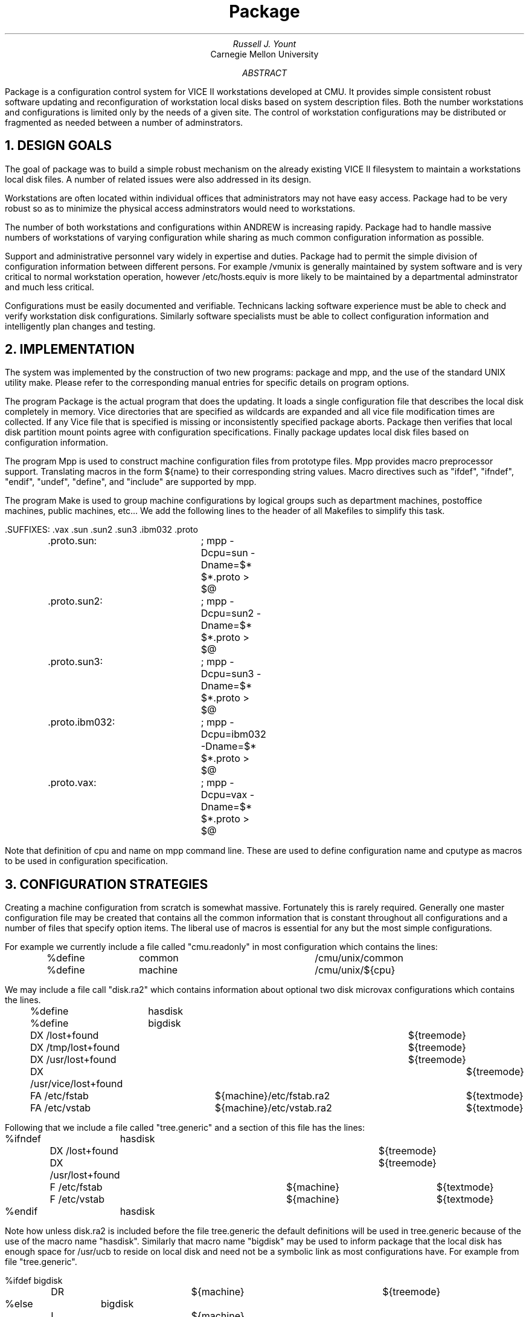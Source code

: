 .TL
Package
.AU
Russell J. Yount
.AI
Carnegie Mellon University
.AB
Package is a configuration control system for VICE II workstations
developed at CMU. It provides simple consistent robust software updating
and reconfiguration of workstation local disks based on system description files.
Both the number workstations and configurations is limited only by
the needs of a given site. The control of workstation configurations may be
distributed or fragmented as needed between a number of adminstrators.
.AE
.NH
DESIGN GOALS
.PP
The goal of package was to build a simple robust mechanism on the already
existing VICE II filesystem to maintain a workstations local disk files.
A number of related issues were also addressed in its design.
.PP
Workstations are often located within individual offices that
administrators may not have easy access. Package had to be very robust so
as to minimize the physical access adminstrators would need to workstations.
.PP
The number of both workstations and configurations within ANDREW is increasing
rapidy. Package had to handle massive numbers of workstations of varying 
configuration while sharing as much common configuration information as
possible.
.PP
Support and administrative personnel vary widely in expertise and duties.
Package had to permit the simple division of configuration information
between different persons. For example /vmunix is generally maintained by
system software and is very critical to normal workstation operation,
however /etc/hosts.equiv is more likely to be maintained by a departmental
adminstrator and much less critical.
.PP
Configurations must be easily documented and verifiable. Technicans
lacking software experience must be able to check and verify workstation disk
configurations. Similarly software specialists must be able to collect
configuration information and intelligently plan changes and testing.
.NH
IMPLEMENTATION
.PP
The system was implemented by the construction of two new programs: 
package and mpp, and the use of the standard UNIX utility make.
Please refer to the corresponding manual entries for specific details on
program options.
.PP
The program Package is the actual program that does the updating.
It loads a single configuration file that describes the local disk
completely in memory. Vice directories that are specified as wildcards
are expanded and all vice file modification times are collected. 
If any Vice file that is specified is missing or inconsistently 
specified package aborts.
Package then verifies that local disk partition mount points
agree with configuration specifications.
Finally package updates local disk files based on configuration information.
.PP
The program Mpp is used to construct machine configuration files from
prototype files.
Mpp provides macro preprocessor support. Translating macros in the form
${name} to their
corresponding string values. Macro directives such as "ifdef", "ifndef",
"endif", "undef",
"define", and "include" are supported by mpp.
.PP
The program Make is used to group machine configurations by logical
groups such as
department machines, postoffice machines, public machines, etc... We add the
following lines to the header of all Makefiles to simplify this task.
.nf

	.SUFFIXES: .vax .sun .sun2 .sun3 .ibm032 .proto
	.proto.sun:	; mpp -Dcpu=sun -Dname=$* $*.proto > $@
	.proto.sun2:	; mpp -Dcpu=sun2 -Dname=$* $*.proto > $@
	.proto.sun3:	; mpp -Dcpu=sun3 -Dname=$* $*.proto > $@
	.proto.ibm032:	; mpp -Dcpu=ibm032 -Dname=$* $*.proto > $@
	.proto.vax:	; mpp -Dcpu=vax -Dname=$* $*.proto > $@
.fi
.PP
Note that definition of cpu and name on mpp command line. These are used to
define configuration name and cputype as macros to be used in configuration
specification.
.NH
CONFIGURATION STRATEGIES
.PP
Creating a machine configuration from scratch is somewhat massive. Fortunately
this is rarely required. Generally one master configuration file may be
created that contains all the common information that is constant throughout
all configurations and a number of files that specify option items. The
liberal use of macros is essential for any but the most simple
configurations.
.PP
For example we currently include a file called "cmu.readonly" in most configuration
which contains the lines:
.nf

	%define	common			/cmu/unix/common
	%define	machine			/cmu/unix/${cpu}
.fi
.PP
We may include a file call "disk.ra2" which contains information about
optional two disk microvax configurations which contains the lines.
.nf

	%define	hasdisk
	%define	bigdisk
	DX /lost+found						${treemode}
	DX /tmp/lost+found					${treemode}
	DX /usr/lost+found					${treemode}
	DX /usr/vice/lost+found					${treemode}
	FA /etc/fstab		${machine}/etc/fstab.ra2	${textmode}
	FA /etc/vstab		${machine}/etc/vstab.ra2	${textmode}
.fi
.PP
Following that we include a file called "tree.generic" and a section of this file has
the lines:
.nf

%ifndef	hasdisk
	DX /lost+found					${treemode}
	DX /usr/lost+found				${treemode}
	F  /etc/fstab			${machine}	${textmode}
	F  /etc/vstab			${machine}	${textmode}
%endif	hasdisk
.fi
.PP
Note how unless disk.ra2 is included before the file tree.generic
the default definitions will be used in tree.generic because of the use of
the macro name "hasdisk". Similarly that macro name "bigdisk" may be used
to inform package that the local disk has enough space for /usr/ucb to reside
on local disk and need not be a symbolic link as most configurations have.
For example from file "tree.generic".
.nf

%ifdef bigdisk
	DR			${machine}		${treemode}
%else	bigdisk
	L			${machine}
%endif	bigdisk
.fi
.PP
One very useful trick when dealing with macros in configuration prototype
files is shown in the the following lines:
.nf

%define	${cpu}		xxxxxx
%ifdef	vax
F	/etc/chpt	${machine}
%endif	vax
.fi
In this the macro cpu has the value vax the file /etc/chpt will be added
to the configuration. One should, however be very careful with name conflicts when
using this approach.
It is best to thoughouly examine and understand configuration files
currently in use before changing them or creating new configurations.
The art of developing machine configurations is still very early in its
infancy.
.NH
SUMMARY
.PP
The package system is currently primitive but functional. A much better
configuration generation system should be developed and used as a replacement
for make/mpp.


